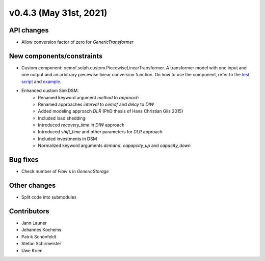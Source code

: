 v0.4.3 (May 31st, 2021)
-----------------------


API changes
^^^^^^^^^^^^^^^^^^^^

* Allow conversion factor of zero for `GenericTransformer`


New components/constraints
^^^^^^^^^^^^^^^^^^^^^^^^^^

* Custom component: oemof.solph.custom.PiecewiseLinearTransformer. A transformer model with one input and one output and an arbitrary piecewise linear conversion function. On how to use the component, refer to the `test script <https://github.com/oemof/oemof-solph/blob/dev/tests/test_scripts/test_solph/test_piecewiselineartransformer/test_piecewiselineartransformer.py>`_ and `example <https://github.com/oemof/oemof-examples/blob/master/oemof_examples/oemof.solph/v0.4.x/piecewise/piecewise_linear_transformer.py>`_.
* Enhanced custom SinkDSM:
    * Renamed keyword argument `method` to `approach`
    * Renamed approaches `interval` to `oemof` and `delay` to `DIW`
    * Added modeling approach `DLR` (PhD thesis of Hans Christian Gils 2015)
    * Included load shedding
    * Introduced `recovery_time` in `DIW` approach
    * Introduced `shift_time` and other parameters for `DLR` approach
    * Included investments in DSM
    * Normalized keyword arguments `demand`, `capapcity_up` and `capacity_down`

Bug fixes
^^^^^^^^^^^^^^^^^^^^

* Check number of `Flow` s in `GenericStorage`

Other changes
^^^^^^^^^^^^^^^^^^^^

* Split code into submodules

Contributors
^^^^^^^^^^^^^^^^^^^^

* Jann Launer
* Johannes Kochems
* Patrik Schönfeldt
* Stefan Schirmeister
* Uwe Krien
